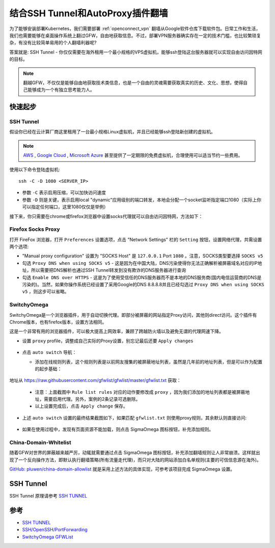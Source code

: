 .. _ssh_tunnel_gfw_autoproxy:

====================================
结合SSH Tunnel和AutoProxy插件翻墙
====================================

为了能够安装部署Kubernetes，我们需要部署 :ref:`openconnect_vpn` 翻墙从Google软件仓库下载软件包。日常工作和生活，我们也需要能够在桌面操作系统上翻过GFW，自由地获取信息。不过，部署VPN服务器确实存在一定的技术门槛，也比较繁琐复杂，有没有比较简单易用的个人翻墙利器呢?

答案就是: SSH Tunnel - 你仅仅需要在海外租用一个最小规格的VPS虚拟机，能够ssh登陆这台服务器就可以实现自由访问因特网的目标。

.. note::

   翻越GFW，不仅仅是能够自由地获取技术类信息，也是一个自由的灵魂需要获取真实的历史、文化、思想，使得自己能够成为一个有独立思考能力人。

快速起步
==========

SSH Tunnel
-------------

假设你已经在云计算厂商这里租用了一台最小规格Linux虚拟机，并且已经能够ssh登陆新创建的虚拟机。

.. note::

   `AWS <https://aws.amazon.com/>`_ , `Google Cloud <https://cloud.google.com/>`_ , `Microsoft Azure <https://azure.microsoft.com/>`_ 甚至提供了一定期限的免费虚拟机，合理使用可以适当节约一些费用。

使用以下命令登陆虚拟机::

   ssh -C -D 1080 <SERVER_IP>

- 参数 ``-C`` 表示启用压缩，可以加快访问速度
- 参数 ``-D`` 则是关键，表示启用local "dynamic"应用级别的端口转发，本地会分配一个socket监听指定端口1080（实际上你可以指定任何端口，这里1080仅仅是举例）

接下来，你只需要在chrome或firefox浏览器中设置socks代理就可以自由访问因特网，方法如下：

Firefox Socks Proxy
----------------------

打开 FireFox 浏览器，打开 ``Preferences`` 设置选项，点击 "Network Settings" 栏的 ``Setting`` 按钮，设置网络代理，共需设置两个选项:

- "Manual proxy configuration" 设置为 "SOCKS Host" 是 ``127.0.0.1`` Port ``1080`` 。注意，SOCKS类型要选择 ``SOCKS v5``

- 勾选 ``Proxy DNS when using SOCKS v5`` - 这是因为在中国大陆，DNS污染使得你无法正确解析被屏蔽域名对应的IP地址，所以需要把DNS解析也通过SSH Tunnel转发到没有欺诈的DNS服务器进行查询

- 勾选 ``Enable DNS over HTTPS`` - 这是为了使用受信任的DNS服务器而不是本地的DNS服务商(国内电信运营商的DNS是污染的)。当然，如果你操作系统已经设置了采用Google的DNS 8.8.8.8并且已经勾选过 ``Proxy DNS when using SOCKS v5`` ，则这步可以省略。

.. figure:: ../../_static/infra_service/ssh/firefox_socks_proxy.png
   :scale: 80 

.. figure:: ../../_static/infra_service/ssh/firefox_socks_proxy_dns.png
   :scale: 80

SwitchyOmega
--------------

SwitchyOmega是一个浏览器插件，用于自动切换代理。即部分被屏蔽的网站指定Proxy访问，其他则direct访问。这个插件有Chrome版本，也有firefox版本，设置方法相同。

这是一个非常有用的浏览器插件，可以极大提高上网效率，兼顾了跨越防火墙以及避免无谓的代理网速下降。

- 设置 ``proxy`` profile，调整成自己实际的Proxy设置，别忘记最后还要 ``Apply changes``

.. figure:: ../../_static/infra_service/ssh/switchy_omega_import_online_rule_setup_proxy.png
   :scale: 65

- 点击 ``auto switch`` 导航：

  - 添加在线规则列表，这个规则列表是以前网友搜集的被屏蔽地址列表，虽然是几年前的地址列表，但是可以作为配置的起步基础：

  .. figure:: ../../_static/infra_service/ssh/switchy_omega_import_online_rule.png
   :scale: 55

地址从 https://raw.githubusercontent.com/gfwlist/gfwlist/master/gfwlist.txt 获取：

  .. figure:: ../../_static/infra_service/ssh/switchy_omega_import_online_rule_setup.png
   :scale: 55

  - 注意：上面截图中 ``Rule list rules`` 对应的动作要修改成 ``proxy`` ，因为我们添加的地址列表都是被屏蔽地址，需要启用代理。另外，案例的2条记录可选删除。

  - 以上设置完成后，点击 ``Apply change`` 保存。

- 上述 ``auto switch`` 设置的最终结果截图如下，如果匹配 ``gfwlist.txt`` 则使用proxy规则，其余默认则直接访问:

  .. figure:: ../../_static/infra_service/ssh/switchy_omega_import_online_rule_setup_proxy_result.png
   :scale: 40

- 如果在使用过程中，发现有页面资源不能加载，则点击 SigmaOmega 图标按钮，补充添加规则。

China-Domain-Whitelist
------------------------

随着GFW对世界的屏蔽越来越严厉，动辄就需要通过点击 SigmaOmega 图标按钮，补充添加翻墙规则让人非常崩溃。这样就出现了一个反向操作方法，即默认执行翻墙策略(所有流量走代理)，而只对大陆的网站添加白名单规则(主要的可信信息源在海外)。

`GitHub: pluwen/china-domain-allowlist <https://github.com/pluwen/china-domain-allowlist>`_ 就是采用上述方法的具体实现，可参考该项目完成 SigmaOmega 设置。

SSH Tunnel
===========

SSH Tunnel 原理请参考 `SSH TUNNEL <https://www.ssh.com/ssh/tunneling/>`_

.. figure:: ../../_static/infra_service/ssh/ssh_tunnel.png
   :scale: 50


参考
========

- `SSH TUNNEL <https://www.ssh.com/ssh/tunneling/>`_
- `SSH/OpenSSH/PortForwarding <https://help.ubuntu.com/community/SSH/OpenSSH/PortForwarding>`_
- `SwitchyOmega GFWList <https://github.com/FelisCatus/SwitchyOmega/wiki/GFWList>`_

